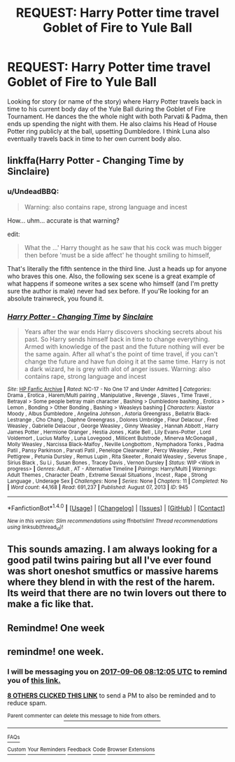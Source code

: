 #+TITLE: REQUEST: Harry Potter time travel Goblet of Fire to Yule Ball

* REQUEST: Harry Potter time travel Goblet of Fire to Yule Ball
:PROPERTIES:
:Author: AnarmathDekeon
:Score: 16
:DateUnix: 1504073836.0
:DateShort: 2017-Aug-30
:FlairText: Request
:END:
Looking for story (or name of the story) where Harry Potter travels back in time to his current body day of the Yule Ball during the Goblet of Fire Tournament. He dances the the whole night with both Parvati & Padma, then ends up spending the night with them. He also claims his Head of House Potter ring publicly at the ball, upsetting Dumbledore. I think Luna also eventually travels back in time to her own current body also.


** linkffa(Harry Potter - Changing Time by Sinclaire)
:PROPERTIES:
:Author: SenseiKentai
:Score: 3
:DateUnix: 1504112864.0
:DateShort: 2017-Aug-30
:END:

*** u/UndeadBBQ:
#+begin_quote
  Warning: also contains rape, strong language and incest
#+end_quote

How... uhm... accurate is that warning?

edit:

#+begin_quote
  What the ...' Harry thought as he saw that his cock was much bigger then before 'must be a side affect' he thought smiling to himself,
#+end_quote

That's literally the fifth sentence in the third line. Just a heads up for anyone who braves this one. Also, the following sex scene is a great example of what happens if someone writes a sex scene who himself (and I'm pretty sure the author is male) never had sex before. If you'Re looking for an absolute trainwreck, you found it.
:PROPERTIES:
:Author: UndeadBBQ
:Score: 3
:DateUnix: 1504174979.0
:DateShort: 2017-Aug-31
:END:


*** [[http://www.hpfanficarchive.com/stories/viewstory.php?sid=945][*/Harry Potter - Changing Time/*]] by [[http://www.hpfanficarchive.com/stories/viewuser.php?uid=6946][/Sinclaire/]]

#+begin_quote
  Years after the war ends Harry discovers shocking secrets about his past. So Harry sends himself back in time to change everything. Armed with knowledge of the past and the future nothing will ever be the same again. After all what's the point of time travel, if you can't change the future and have fun doing it at the same time. Harry is not a dark wizard, he is grey with alot of anger issues. Warning: also contains rape, strong language and incest
#+end_quote

^{/Site/: [[http://www.hpfanficarchive.com][HP Fanfic Archive]] *|* /Rated/: NC-17 - No One 17 and Under Admitted *|* /Categories/: Drama , Erotica , Harem/Multi pairing , Manipulative , Revenge , Slaves , Time Travel , Betrayal > Some people betray main character , Bashing > Dumbledore bashing , Erotica > Lemon , Bonding > Other Bonding , Bashing > Weasleys bashing *|* /Characters/: Alastor Moody , Albus Dumbledore , Angelina Johnson , Astoria Greengrass , Bellatrix Black-Lestrange , Cho Chang , Daphne Greengrass , Dolores Umbridge , Fleur Delacour , Fred Weasley , Gabrielle Delacour , George Weasley , Ginny Weasley , Hannah Abbott , Harry James Potter , Hermione Granger , Hestia Jones , Katie Bell , Lily Evans-Potter , Lord Voldemort , Lucius Malfoy , Luna Lovegood , Millicent Bulstrode , Minerva McGonagall , Molly Weasley , Narcissa Black-Malfoy , Neville Longbottom , Nymphadora Tonks , Padma Patil , Pansy Parkinson , Parvati Patil , Penelope Clearwater , Percy Weasley , Peter Pettigrew , Petunia Dursley , Remus Lupin , Rita Skeeter , Ronald Weasley , Severus Snape , Sirius Black , Su Li , Susan Bones , Tracey Davis , Vernon Dursley *|* /Status/: WIP <Work in progress> *|* /Genres/: Adult , AT - Alternative Timeline *|* /Pairings/: Harry/Multi *|* /Warnings/: Adult Themes , Character Death , Extreme Sexual Situations , Incest , Rape , Strong Language , Underage Sex *|* /Challenges/: None *|* /Series/: None *|* /Chapters/: 11 *|* /Completed/: No *|* /Word count/: 44,168 *|* /Read/: 691,237 *|* /Published/: August 07, 2013 *|* /ID/: 945}

--------------

*FanfictionBot*^{1.4.0} *|* [[[https://github.com/tusing/reddit-ffn-bot/wiki/Usage][Usage]]] | [[[https://github.com/tusing/reddit-ffn-bot/wiki/Changelog][Changelog]]] | [[[https://github.com/tusing/reddit-ffn-bot/issues/][Issues]]] | [[[https://github.com/tusing/reddit-ffn-bot/][GitHub]]] | [[[https://www.reddit.com/message/compose?to=tusing][Contact]]]

^{/New in this version: Slim recommendations using/ ffnbot!slim! /Thread recommendations using/ linksub(thread_id)!}
:PROPERTIES:
:Author: FanfictionBot
:Score: 1
:DateUnix: 1504112891.0
:DateShort: 2017-Aug-30
:END:


** This sounds amazing. I am always looking for a good patil twins pairing but all I've ever found was short oneshot smutfics or massive harems where they blend in with the rest of the harem. Its weird that there are no twin lovers out there to make a fic like that.
:PROPERTIES:
:Author: Bisaster
:Score: 1
:DateUnix: 1504090913.0
:DateShort: 2017-Aug-30
:END:


** Remindme! One week
:PROPERTIES:
:Author: brittishscott
:Score: -1
:DateUnix: 1504108489.0
:DateShort: 2017-Aug-30
:END:


** remindme! one week.
:PROPERTIES:
:Author: ethanbrecke
:Score: -1
:DateUnix: 1504080723.0
:DateShort: 2017-Aug-30
:END:

*** I will be messaging you on [[http://www.wolframalpha.com/input/?i=2017-09-06%2008:12:05%20UTC%20To%20Local%20Time][*2017-09-06 08:12:05 UTC*]] to remind you of [[https://www.reddit.com/r/HPfanfiction/comments/6wxan2/request_harry_potter_time_travel_goblet_of_fire/dmbjejs][*this link.*]]

[[http://np.reddit.com/message/compose/?to=RemindMeBot&subject=Reminder&message=%5Bhttps://www.reddit.com/r/HPfanfiction/comments/6wxan2/request_harry_potter_time_travel_goblet_of_fire/dmbjejs%5D%0A%0ARemindMe!%20%20one%20week.][*8 OTHERS CLICKED THIS LINK*]] to send a PM to also be reminded and to reduce spam.

^{Parent commenter can} [[http://np.reddit.com/message/compose/?to=RemindMeBot&subject=Delete%20Comment&message=Delete!%20dmbjen2][^{delete this message to hide from others.}]]

--------------

[[http://np.reddit.com/r/RemindMeBot/comments/24duzp/remindmebot_info/][^{FAQs}]]

[[http://np.reddit.com/message/compose/?to=RemindMeBot&subject=Reminder&message=%5BLINK%20INSIDE%20SQUARE%20BRACKETS%20else%20default%20to%20FAQs%5D%0A%0ANOTE:%20Don't%20forget%20to%20add%20the%20time%20options%20after%20the%20command.%0A%0ARemindMe!][^{Custom}]]
[[http://np.reddit.com/message/compose/?to=RemindMeBot&subject=List%20Of%20Reminders&message=MyReminders!][^{Your Reminders}]]
[[http://np.reddit.com/message/compose/?to=RemindMeBotWrangler&subject=Feedback][^{Feedback}]]
[[https://github.com/SIlver--/remindmebot-reddit][^{Code}]]
[[https://np.reddit.com/r/RemindMeBot/comments/4kldad/remindmebot_extensions/][^{Browser Extensions}]]
:PROPERTIES:
:Author: RemindMeBot
:Score: 0
:DateUnix: 1504080730.0
:DateShort: 2017-Aug-30
:END:
